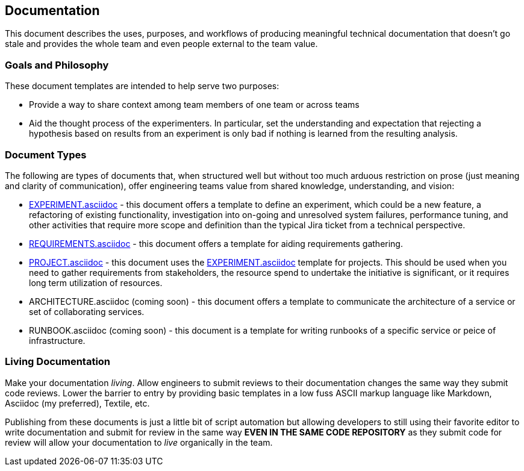 == Documentation

This document describes the uses, purposes, and workflows of producing
meaningful technical documentation that doesn't go stale and provides
the whole team and even people external to the team value.

=== Goals and Philosophy

These document templates are intended to help serve two purposes:

* Provide a way to share context among team members of one team or
  across teams
* Aid the thought process of the experimenters. In particular, set
  the understanding and expectation that rejecting a hypothesis based
  on results from an experiment is only bad if nothing is learned from
  the resulting analysis.

=== Document Types

The following are types of documents that, when structured well but
without too much arduous restriction on prose (just meaning and clarity
of communication), offer engineering teams value from shared knowledge,
understanding, and vision:

* link:EXPERIMENT.asciidoc[] - this document offers a template to define
  an experiment, which could be a new feature, a refactoring of existing
  functionality, investigation into on-going and unresolved system failures,
  performance tuning, and other activities that require more scope and
  definition than the typical Jira ticket from a technical perspective.
* link:REQUIREMENTS.asciidoc[] - this document offers a template for aiding
  requirements gathering.
* link:PROJECT.asciidoc[] - this document uses the link:EXPERIMENT.asciidoc[]
  template for projects. This should be used when you need to gather
  requirements from stakeholders, the resource spend to undertake the
  initiative is significant, or it requires long term utilization of
  resources.
* ARCHITECTURE.asciidoc (coming soon) - this document offers a template to
  communicate the architecture of a service or set of collaborating
  services.
* RUNBOOK.asciidoc (coming soon) - this document is a template for writing
  runbooks of a specific service or peice of infrastructure.

=== Living Documentation

Make your documentation _living_. Allow engineers to submit reviews to
their documentation changes the same way they submit code reviews. Lower
the barrier to entry by providing basic templates in a low fuss ASCII
markup language like Markdown, Asciidoc (my preferred), Textile, etc.

Publishing from these documents is just a little bit of script automation
but allowing developers to still using their favorite editor to write
documentation and submit for review in the same way *EVEN IN THE SAME CODE
REPOSITORY* as they submit code for review will allow your documentation
to _live_ organically in the team.


